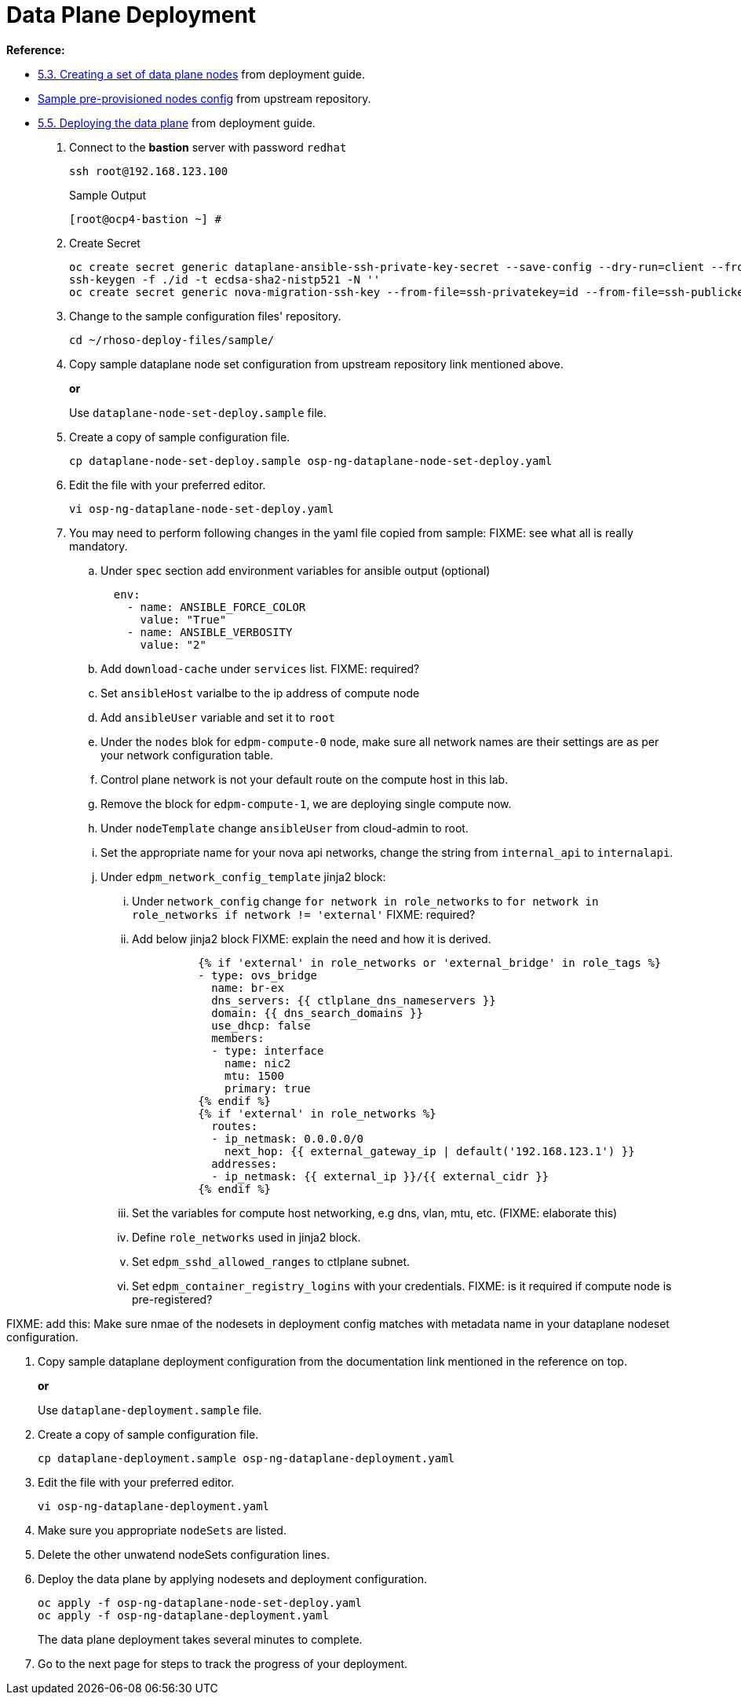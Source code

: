 = Data Plane Deployment

**Reference:**

- https://access.redhat.com/documentation/en-us/red_hat_openstack_platform/18.0-dev-preview/html-single/deploying_red_hat_openstack_platform_18.0_development_preview_3_on_red_hat_openshift_container_platform/index#proc_creating-a-set-of-data-plane-nodes_dataplane[5.3. Creating a set of data plane nodes] from deployment guide.
- https://github.com/openstack-k8s-operators/dataplane-operator/blob/238ed4f5b9f5e77c90d2785c825bde10f0b16ca0/config/samples/dataplane_v1beta1_openstackdataplanenodeset_with_ipam.yaml[Sample pre-provisioned nodes config] from upstream repository.
- https://access.redhat.com/documentation/en-us/red_hat_openstack_platform/18.0-dev-preview/html-single/deploying_red_hat_openstack_platform_18.0_development_preview_3_on_red_hat_openshift_container_platform/index#proc_deploying-the-data-plane_dataplane[5.5. Deploying the data plane] from deployment guide.

. Connect to the *bastion* server with password `redhat`
+
[source,bash,role=execute]
----
ssh root@192.168.123.100
----
+
.Sample Output
----
[root@ocp4-bastion ~] #
----

. Create Secret
+
[source,bash,role=execute]
----
oc create secret generic dataplane-ansible-ssh-private-key-secret --save-config --dry-run=client --from-file=authorized_keys=/root/.ssh/id_rsa_compute.pub --from-file=ssh-privatekey=/root/.ssh/id_rsa_compute --from-file=ssh-publickey=/root/.ssh/id_rsa_compute.pub -n openstack -o yaml | oc apply -f-
ssh-keygen -f ./id -t ecdsa-sha2-nistp521 -N ''
oc create secret generic nova-migration-ssh-key --from-file=ssh-privatekey=id --from-file=ssh-publickey=id.pub -n openstack -o yaml | oc apply -f-
----

. Change to the sample configuration files' repository.
+
[source,bash,role=execute]
----
cd ~/rhoso-deploy-files/sample/
----

. Copy sample dataplane node set configuration from upstream repository link mentioned above.
+
*or*
+
Use `dataplane-node-set-deploy.sample` file.

. Create a copy of sample configuration file.
+
[source,bash]
----
cp dataplane-node-set-deploy.sample osp-ng-dataplane-node-set-deploy.yaml
----

. Edit the file with your preferred editor. 
+
[source,bash]
----
vi osp-ng-dataplane-node-set-deploy.yaml
----

. You may need to perform following changes in the yaml file copied from sample:
FIXME: see what all is really mandatory.
.. Under `spec` section add environment variables for ansible output (optional)
+
----
  env:
    - name: ANSIBLE_FORCE_COLOR
      value: "True"
    - name: ANSIBLE_VERBOSITY
      value: "2"
----

.. Add `download-cache` under `services` list. FIXME: required?

.. Set `ansibleHost` varialbe to the ip address of compute node 

.. Add `ansibleUser` variable and set it to `root`

.. Under the `nodes` blok for `edpm-compute-0` node, make sure all network names are their settings are as per your network configuration table.

.. Control plane network is not your default route on the compute host in this lab.

.. Remove the block for `edpm-compute-1`, we are deploying single compute now.

.. Under `nodeTemplate` change `ansibleUser` from cloud-admin to root.

.. Set the appropriate name for your nova api networks, change the string from `internal_api` to `internalapi`.

.. Under `edpm_network_config_template` jinja2 block:

... Under `network_config` change `for network in role_networks` to `for network in role_networks if network != 'external'` FIXME: required?
... Add below jinja2 block FIXME: explain the need and how it is derived.
+
----
          {% if 'external' in role_networks or 'external_bridge' in role_tags %}
          - type: ovs_bridge
            name: br-ex
            dns_servers: {{ ctlplane_dns_nameservers }}
            domain: {{ dns_search_domains }}
            use_dhcp: false
            members:
            - type: interface
              name: nic2
              mtu: 1500
              primary: true
          {% endif %}
          {% if 'external' in role_networks %}
            routes:
            - ip_netmask: 0.0.0.0/0
              next_hop: {{ external_gateway_ip | default('192.168.123.1') }}
            addresses:
            - ip_netmask: {{ external_ip }}/{{ external_cidr }}
          {% endif %}
----
... Set the variables for compute host networking, e.g dns, vlan, mtu, etc. (FIXME: elaborate this)
... Define `role_networks` used in jinja2 block.
... Set `edpm_sshd_allowed_ranges` to ctlplane subnet.
... Set `edpm_container_registry_logins` with your credentials. FIXME: is it required if compute node is pre-registered?

FIXME: add this: Make sure nmae of the nodesets in deployment config matches with metadata name in your dataplane nodeset configuration.


. Copy sample dataplane deployment configuration from the documentation link mentioned in the reference on top.
+
*or*
+
Use `dataplane-deployment.sample` file.

. Create a copy of sample configuration file.
+
[source,bash]
----
cp dataplane-deployment.sample osp-ng-dataplane-deployment.yaml
----

. Edit the file with your preferred editor. 
+
[source,bash]
----
vi osp-ng-dataplane-deployment.yaml
----

. Make sure you appropriate `nodeSets` are listed.
. Delete the other unwatend nodeSets configuration lines.

. Deploy the data plane by applying nodesets and deployment configuration.
+
[source,bash,role=execute]
----
oc apply -f osp-ng-dataplane-node-set-deploy.yaml
oc apply -f osp-ng-dataplane-deployment.yaml
----
+
The data plane deployment takes several minutes to complete.

. Go to the next page for steps to track the progress of your deployment.